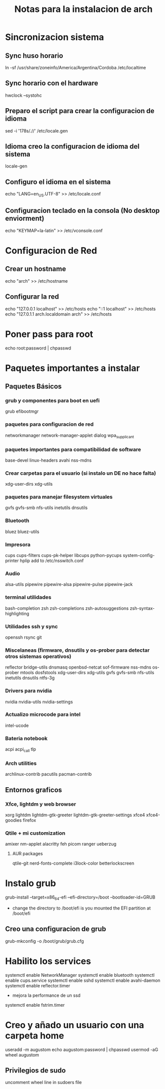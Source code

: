#+title: Notas para la instalacion de arch

* Sincronizacion sistema
** Sync huso horario
ln -sf /usr/share/zoneinfo/America/Argentina/Cordoba /etc/localtime
** Sync horario con el hardware
hwclock --systohc
** Preparo el script para crear la configuracion de idioma
sed -i '178s/.//' /etc/locale.gen
** Idioma creo la configuracion de idioma del sistema
locale-gen
** Configuro el idioma en el sistema
echo "LANG=en_US.UTF-8" >> /etc/locale.conf
** Configuracion teclado en la consola (No desktop enviorment)
echo "KEYMAP=la-latin" >> /etc/vconsole.conf
* Configuracion de Red
** Crear un hostname
echo "arch" >> /etc/hostname
** Configurar la red
echo "127.0.0.1 localhost" >> /etc/hosts
echo "::1       localhost" >> /etc/hosts
echo "127.0.1.1 arch.localdomain arch" >> /etc/hosts

* Poner pass para root
echo root:password | chpasswd


* Paquetes importantes a instalar
** Paquetes Básicos
*** grub y componentes para boot en uefi
grub efibootmgr
*** paquetes para configuracion de red
networkmanager network-manager-applet dialog wpa_supplicant
*** paquetes importantes para compatibilidad de software
base-devel linux-headers avahi nss-mdns
*** Crear carpetas para el usuario (si instalo un DE no hace falta)
xdg-user-dirs xdg-utils
*** paquetes para manejar filesystem virtuales
gvfs gvfs-smb nfs-utils inetutils dnsutils
*** Bluetooth
bluez bluez-utils
*** Impresora
cups cups-filters cups-pk-helper libcups python-pycups system-config-printer hplip
add to /etc/nsswitch.conf
#+begin_export ascii
hosts: mymachines mdns_minimal [NOTFOUND=return] resolve [!UNAVAIL=return] files myhostname dns
#+end_export
*** Audio
alsa-utils pipewire pipewire-alsa pipewire-pulse pipewire-jack
*** terminal utilidades
bash-completion zsh zsh-completions zsh-autosuggestions zsh-syntax-highlighting
*** Utilidades ssh y sync
openssh rsync git
*** Miscelaneas (firmware, dnsutils y os-prober para detectar otros sistemas operativos)
reflector bridge-utils dnsmasq openbsd-netcat sof-firmware nss-mdns os-prober mtools dosfstools xdg-user-dirs xdg-utils gvfs gvfs-smb nfs-utils inetutils dnsutils ntfs-3g
*** Drivers para nvidia
nvidia nvidia-utils nvidia-settings
*** Actualizo microcode para intel
intel-ucode
*** Bateria notebook
acpi acpi_call tlp
*** Arch utilities
archlinux-contrib pacutils pacman-contrib

** Entornos graficos
*** Xfce, lightdm y web browser
xorg lightdm lightdm-gtk-greeter lightdm-gtk-greeter-settings xfce4 xfce4-goodies firefox

*** Qtile + mi customization
amixer nm-applet alacritty feh picom ranger ueberzug
**** AUR packages
qtile-git nerd-fonts-complete i3lock-color betterlockscreen

* Instalo grub
grub-install --target=x86_64-efi --efi-directory=/boot --bootloader-id=GRUB
- change the directory to /boot/efi is you mounted the EFI partition at /boot/efi

** Creo una configuracion de grub
grub-mkconfig -o /boot/grub/grub.cfg

* Habilito los services
systemctl enable NetworkManager
systemctl enable bluetooth
systemctl enable cups.service
systemctl enable sshd
systemctl enable avahi-daemon
systemctl enable reflector.timer

- mejora la performance de un ssd
systemctl enable fstrim.timer

* Creo y añado un usuario con una carpeta home
useradd -m augustom
echo augustom:password | chpasswd
usermod -aG wheel augustom

** Privilegios de sudo
    uncomment wheel line in sudoers file
